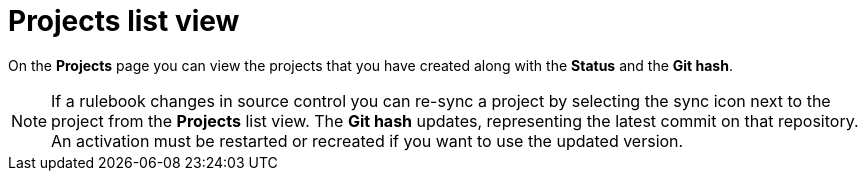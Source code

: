 [id="eda-projects-list-view"]

= Projects list view

On the *Projects* page you can view the projects that you have created along with the *Status* and the *Git hash*.

[NOTE]
====
If a rulebook changes in source control you can re-sync a project by selecting the sync icon next to the project from the *Projects* list view. 
The *Git hash* updates, representing the latest commit on that repository. 
An activation must be restarted or recreated if you want to use the updated version.
====
